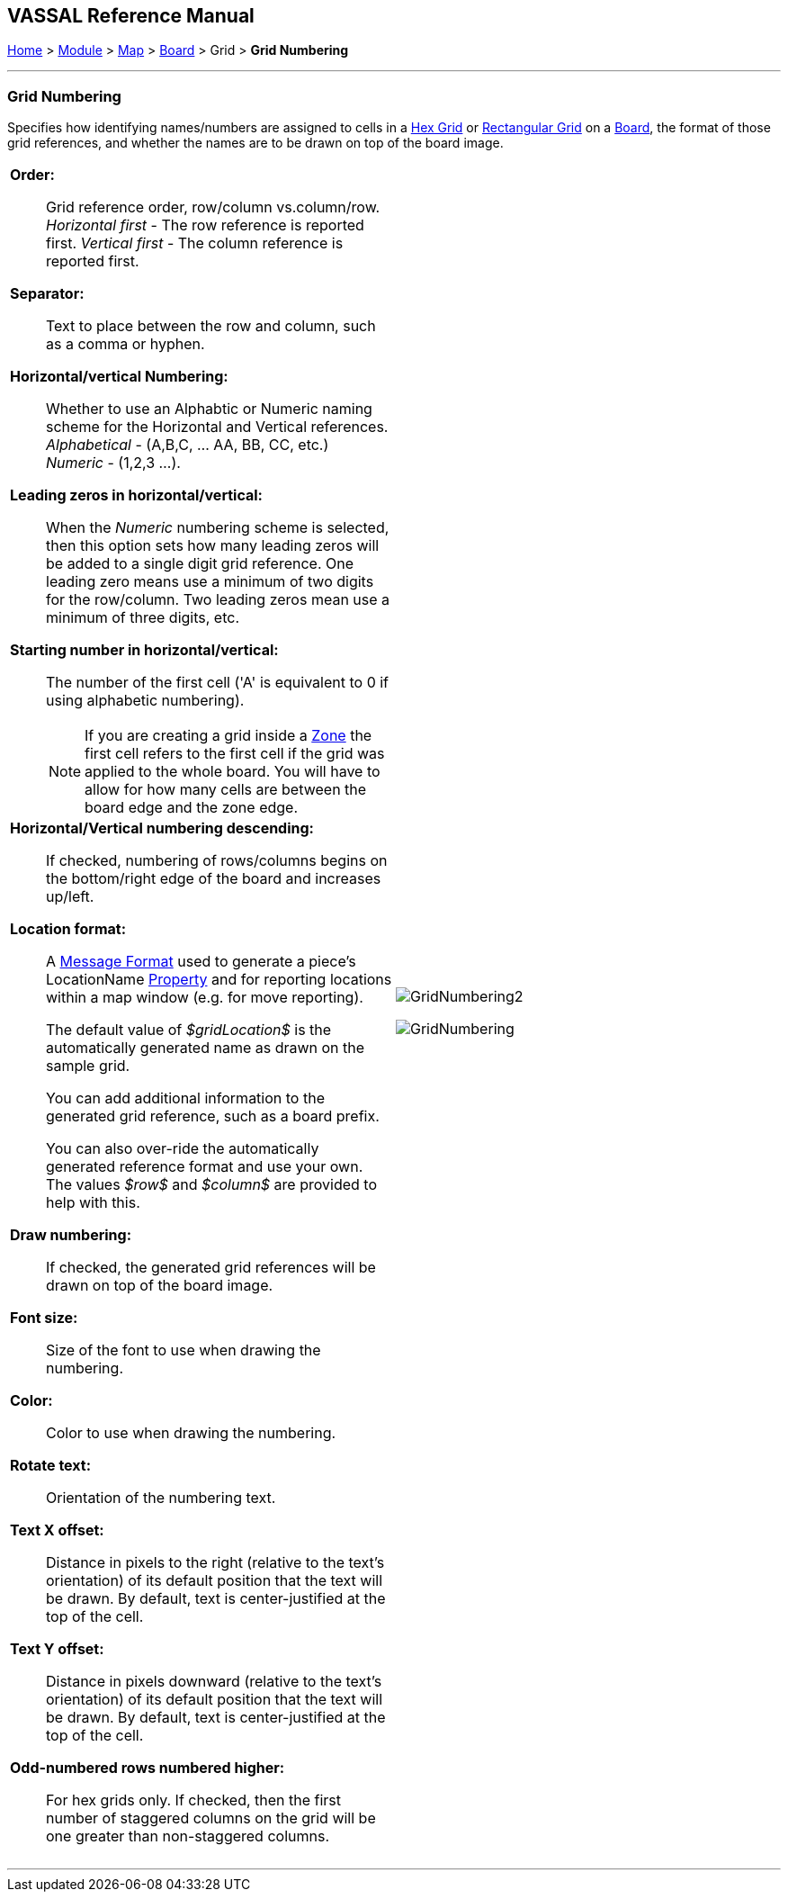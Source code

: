 == VASSAL Reference Manual
[#top]

[.small]#<<index.adoc#toc,Home>> > <<GameModule.adoc#top,Module>> > <<Map.adoc#top,Map>> > <<Board.adoc#top,Board>> > Grid > *Grid Numbering*#

'''''

=== Grid Numbering

Specifies how identifying names/numbers are assigned to cells in a <<HexGrid.adoc#top,Hex Grid>> or <<RectangularGrid.adoc#top,Rectangular Grid>> on a <<Board.adoc#top,Board>>, the format of those grid references, and whether the names are to be drawn on top of the board image.

[width="100%",cols="50%a,^50%a",]
|===
|

*Order:*::  Grid reference order, row/column vs.column/row. +
_Horizontal first_ - The row reference is reported first.
_Vertical first_ - The column reference is reported first.

*Separator:*::  Text to place between the row and column, such as a comma or hyphen.

*Horizontal/vertical Numbering:*:: Whether to use an Alphabtic or Numeric naming scheme for the Horizontal and Vertical references. +
_Alphabetical_ - (A,B,C, ... AA, BB, CC, etc.) +
_Numeric_ - (1,2,3 ...).

*Leading zeros in horizontal/vertical:*::  When the _Numeric_ numbering scheme is selected, then this option sets how many leading zeros will be added to a single digit grid reference. One leading zero means  use a minimum of two digits for the row/column.
Two leading zeros mean use a minimum of three digits, etc.

*Starting number in horizontal/vertical:*::  The number of the first cell ('A' is equivalent to 0 if using alphabetic numbering).
NOTE: If you are creating a grid inside a <<ZonedGrid.adoc#top,Zone>> the first cell refers to the first cell if the grid was applied to the whole board. You will have to allow for how many cells are between the board edge and the zone edge.

*Horizontal/Vertical numbering descending:*::  If checked, numbering of rows/columns begins on the bottom/right edge of the board and increases up/left.

*Location format:*::  A <<MessageFormat.adoc#top,Message Format>> used to generate a piece's LocationName <<Properties.adoc#top,Property>> and for reporting locations within a map window (e.g.
for move reporting).
+
The default value of _$gridLocation$_ is the automatically generated name as drawn on the sample grid.
+
You can add additional information to the generated grid reference, such as a board prefix.
+
You can also over-ride the automatically generated reference format and use your own. The values _$row$_ and _$column$_ are provided to help with this.

*Draw numbering:*::  If checked, the generated grid references will be drawn on top of the board image.

*Font size:*::  Size of the font to use when drawing the numbering.

*Color:*:: Color to use when drawing the numbering.

*Rotate text:*:: Orientation of the numbering text.

*Text X offset:*:: Distance in pixels to the right (relative to the text's orientation) of its default position that the text will be drawn.
By default, text is center-justified at the top of the cell.

*Text Y offset:*:: Distance in pixels downward (relative to the text's orientation) of its default position that the text will be drawn.
By default, text is center-justified at the top of the cell.

*Odd-numbered rows numbered higher:*::  For hex grids only.
If checked, then the first number of staggered columns on the grid will be one greater than non-staggered columns.

|image:images/GridNumbering2.png[]

image:images/GridNumbering.png[]

|===

'''''

